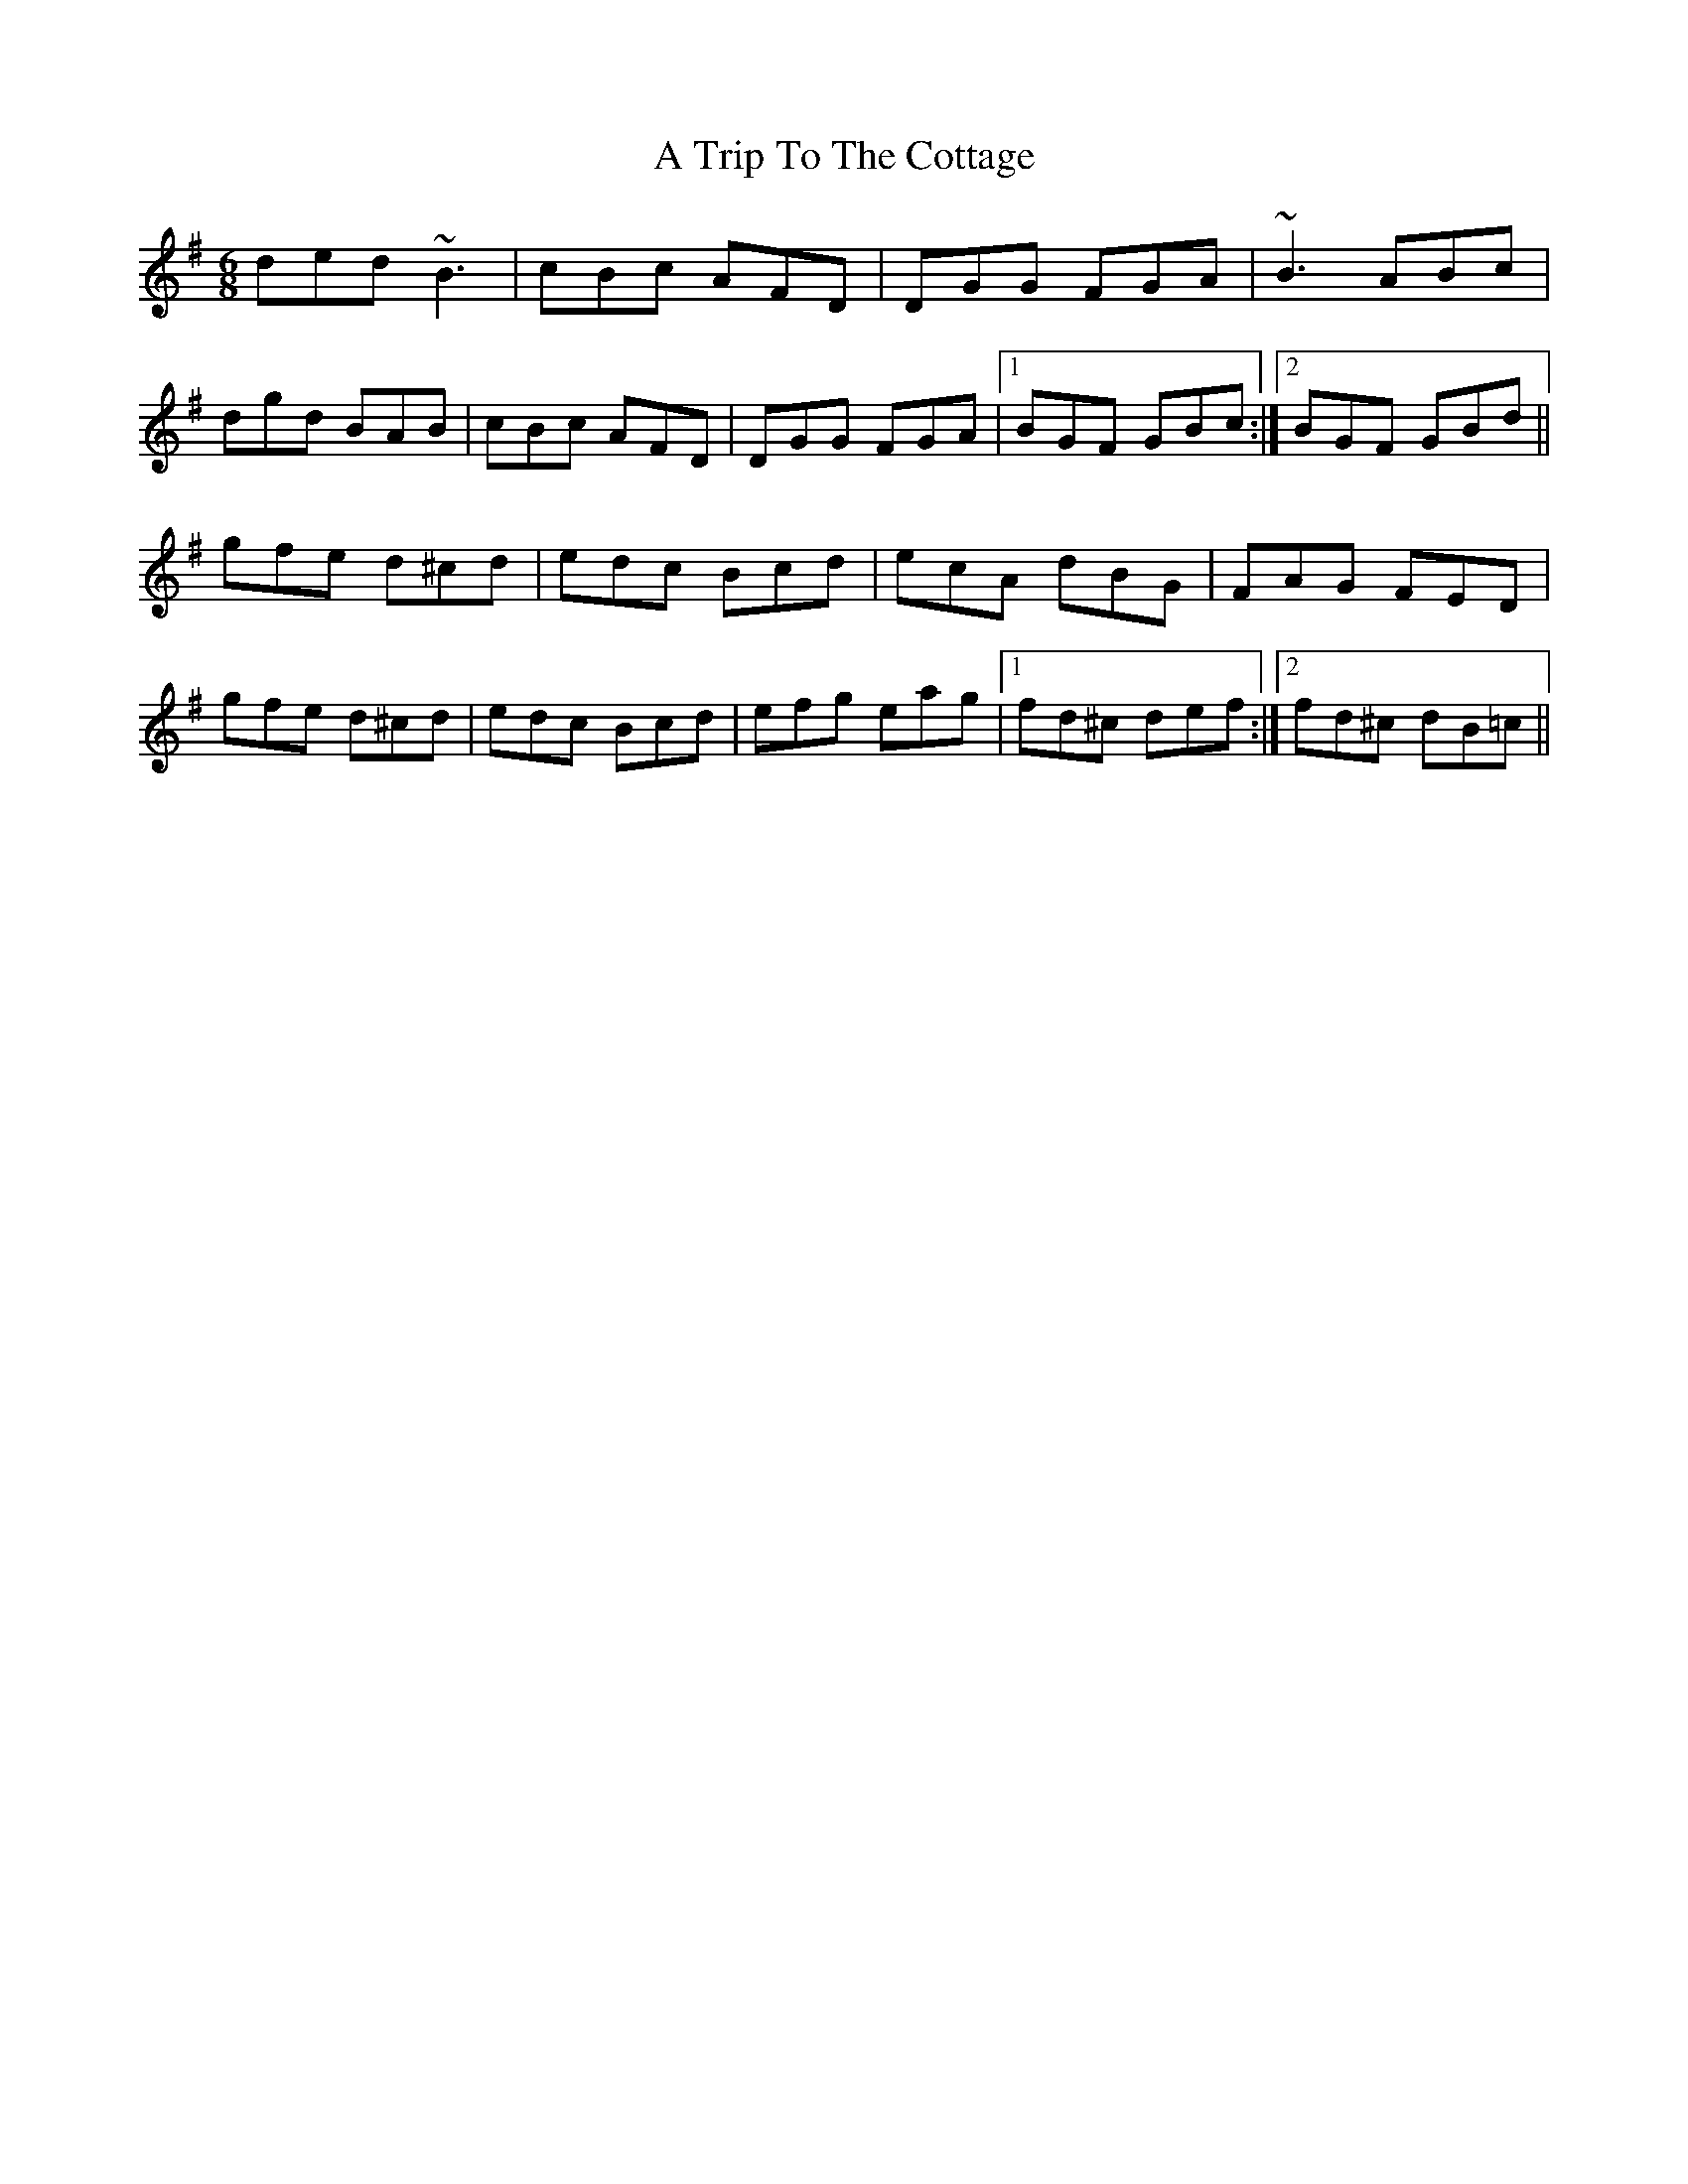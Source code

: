 X: 423
T: A Trip To The Cottage
R: jig
M: 6/8
K: Gmajor
ded ~B3|cBc AFD|DGG FGA|~B3 ABc|
dgd BAB|cBc AFD|DGG FGA|1 BGF GBc:|2 BGF GBd||
gfe d^cd|edc Bcd|ecA dBG|FAG FED|
gfe d^cd|edc Bcd|efg eag|1 fd^c def:|2 fd^c dB=c||

